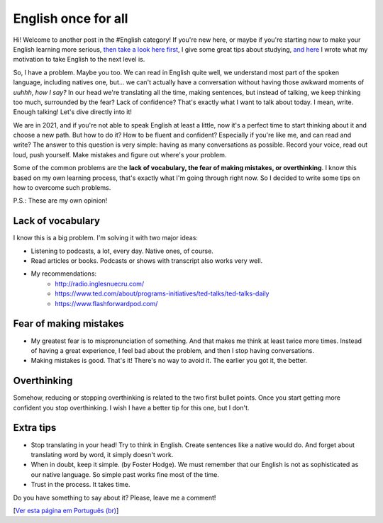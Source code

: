 English once for all
====================

.. lang: en

.. tags: english

Hi! Welcome to another post in the #English category! If you're new here, or maybe if you're starting now to make your English learning more serious, `then take a look here first`_, I give some great tips about studying, `and here`_ I wrote what my motivation to take English to the next level is.

So, I have a problem. Maybe you too. We can read in English quite well, we understand most part of the spoken language, including natives one, but... we can't actually have a conversation without having those awkward moments of *uuhhh*, *how I say?* In our head we're translating all the time, making sentences, but instead of talking, we keep thinking too much, surrounded by the fear? Lack of confidence? That's exactly what I want to talk about today. I mean, write. Enough talking! Let's dive directly into it!

.. _`then take a look here first`: /post/english-gold-tips
.. _`and here`: /post/my-when-and-why

.. read_more

We are in 2021, and if you're not able to speak English at least a little, now it's a perfect time to start thinking about it and choose a new path. But how to do it? How to be fluent and confident? Especially if you're like me, and can read and write? The answer to this question is very simple: having as many conversations as possible. Record your voice, read out loud, push yourself. Make mistakes and figure out where's your problem.

Some of the common problems are the **lack of vocabulary, the fear of making mistakes, or overthinking**. I know this based on my own learning process, that's exactly what I'm going through right now. So I decided to write some tips on how to overcome such problems.

P.S.: These are my own opinion!

Lack of vocabulary
------------------

I know this is a big problem. I'm solving it with two major ideas:

- Listening to podcasts, a lot, every day. Native ones, of course.
- Read articles or books. Podcasts or shows with transcript also works very well.
- My recommendations:
    - http://radio.inglesnuecru.com/
    - https://www.ted.com/about/programs-initiatives/ted-talks/ted-talks-daily
    - https://www.flashforwardpod.com/

Fear of making mistakes
-----------------------

- My greatest fear is to mispronunciation of something. And that makes me think at least twice more times. Instead of having a great experience, I feel bad about the problem, and then I stop having conversations. 
- Making mistakes is good. That's it! There's no way to avoid it. The earlier you got it, the better.

Overthinking
------------

Somehow, reducing or stopping overthinking is related to the two first bullet points. Once you start getting more confident you stop overthinking. I wish I have a better tip for this one, but I don't.

Extra tips
----------

- Stop translating in your head! Try to think in English. Create sentences like a native would do. And forget about translating word by word, it simply doesn't work.
- When in doubt, keep it simple. (by Foster Hodge). We must remember that our English is not as sophisticated as our native language. So simple past works fine most of the time.
- Trust in the process. It takes time.

Do you have something to say about it? Please, leave me a comment!

[`Ver esta página em Português (br)`_]

.. _`Ver esta página em Português (br)`: /post/ingles-de-uma-vez-por-todas
